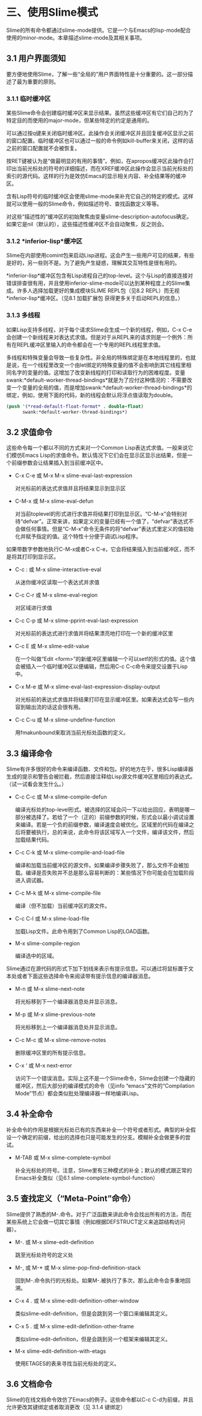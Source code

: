 * 三、使用Slime模式


Slime的所有命令都通过slime-mode提供。它是一个与Emacs的lisp-mode配合使用的minor-mode。本章描述slime-mode及其相关事项。


** 3.1 用户界面须知


要方便地使用Slime，了解一些“全局的”用户界面特性是十分重要的。这一部分描述了最为重要的原则。


*** 3.1.1 临时缓冲区


某些Slime命令会创建临时缓冲区来显示结果。虽然这些缓冲区有它们自己的为了特定目的而使用的major-mode，但某些特定的约定是通用的。


可以通过按q键来关闭临时缓冲区。此操作会关闭缓冲区并且回复缓冲区显示之前的窗口配置。临时缓冲区也可以通过一般的命令例如kill-buffer来关闭，这样的话之前的窗口配置就不会被恢复。


按RET键被认为是“做最明显的有用的事情”。例如，在apropos缓冲区此操作会打印出当前光标处的符号的详细描述，而在XREF缓冲区此操作会显示当前光标处的索引的源代码。这样的行为是效仿Emacs的显示相关内容、补全结果等的缓冲区。


含有Lisp符号的临时缓冲区会使用slime-mode来补充它自己的特定的模式。这样就可以使用一般的Slime命令，例如描述符号、查找函数定义等等。


对这些“描述性的”缓冲区的初始聚焦由变量slime-description-autofocus确定。如果它是nil（默认的），这些描述性缓冲区不会自动聚焦，反之则会。


*** 3.1.2 *inferior-lisp*缓冲区


Slime在内部使用comint包来启动Lisp进程。这会产生一些用户可见的结果，有些是好的，另一些则不是。为了避免产生疑惑，理解其交互特性是很有用的。


*inferior-lisp*缓冲区包含有Lisp进程自己的top-level。这个与Lisp的直接连接对错误排查很有用，并且使用inferior-slime-mode可以达到某种程度上的Slime集成。许多人选择加载更好的集成模块SLIME REPL包（见8.2 REPL）而无视*inferior-lisp*缓冲区。（见8.1 加载扩展包 获得更多关于启动REPL的信息。）


*** 3.1.3 多线程


如果Lisp支持多线程，对于每个请求Slime会生成一个新的线程，例如，C-x C-e会创建一个新线程来对表达式求值。但是对于从REPL来的请求则是一个例外：所有在REPL缓冲区里输入的命令都会在一个专用的REPL线程里求值。


多线程和特殊变量会导致一些复杂性。非全局的特殊绑定是在本地线程里的，也就是说，在一个线程里改变一个由let绑定的特殊变量的值不会影响到其它线程里相同名字的变量的值。这增加了改变新线程的打印和读取行为的困难程度。变量swank:*default-worker-thread-bindings*就是为了应付这种情况的：不需要改变一个变量的全局的值，而是增加swank:*default-worker-thread-bindings*的绑定，例如，使用下面的代码，新的线程会默认将浮点值读取为double。


#+BEGIN_SRC emacs-lisp
(push '(*read-default-float-format* . double-float)
      swank:*default-worker-thread-bindings*)
#+END_SRC


** 3.2 求值命令


这些命令每一个都以不同的方式来对一个Common Lisp表达式求值。一般来说它们模仿Emacs Lisp的求值命令。默认情况下它们会在显示区显示出结果，但是一个前缀参数会让结果插入到当前缓冲区中。

- C-x C-e 或 M-x M-x slime-eval-last-expression

  对光标前的表达式求值并且将结果显示到显示区


- C-M-x 或 M-x slime-eval-defun
  
  对当前toplevel的形式进行求值并将结果打印到显示区。“C-M-x”会特别对待“defvar”。正常来讲，如果定义的变量已经有一个值了，“defvar”表达式不会做任何事情。但是“C-M-x”命令无条件的将“defvar”表达式里定义的值初始化并赋予指定的值。这个特性十分便于调试Lisp程序。


如果带数字参数地执行C-M-x或者C-x C-e，它会将结果插入到当前缓冲区，而不是将其打印到显示区。


- C-c : 或 M-x slime-interactive-eval

  从迷你缓冲区读取一个表达式并求值

- C-c C-r 或 M-x slime-eval-region

  对区域进行求值

- C-c C-p 或 M-x slime-pprint-eval-last-expression

  对光标前的表达式进行求值并将结果漂亮地打印在一个新的缓冲区里

- C-c E 或 M-x slime-edit-value

  在一个叫做“Edit <form>”的新缓冲区里编辑一个可以setf的形式的值。这个值会被插入一个临时缓冲区以便编辑，然后用C-c C-c命令来提交设置于Lisp中。

- C-x M-e 或 M-x slime-eval-last-expression-display-output
  
  对光标前的表达式求值并将结果打印在显示缓冲区里。如果表达式会写一些内容到输出流的话这会很有用。

- C-c C-u 或 M-x slime-undefine-function

  用fmakunbound来取消当前光标处函数的定义。


** 3.3 编译命令


Slime有许多很好的命令来编译函数、文件和包。好的地方在于，很多Lisp编译器生成的提示和警告会被拦截，然后直接注释给Lisp源文件缓冲区里相应的表达式。（试一试看会发生什么。）


- C-c C-c 或 M-x slime-compile-defun

  编译光标处的top-level形式。被选择的区域会闪一下以给出回应，表明是哪一部分被选择了。若给了一个（正的）前缀参数的时候，形式会以最小调试设置来编译。若是一个负的前缀参数，编译速度会被优化。区域里的代码在编译之后将要被执行，总的来说，此命令将该区域写入一个文件，编译该文件，然后加载结果代码。

- C-c C-k 或 M-x slime-compile-and-load-file
  
  编译和加载当前缓冲区的源文件。如果编译步骤失败了，那么文件不会被加载。编译是否失败并不总是那么容易判断的：某些情况下你可能会在加载阶段进入调试器。

- C-c M-k 或 M-x slime-compile-file

  编译（但不加载）当前缓冲区的源文件。

- C-c C-l 或 M-x slime-load-file

  加载Lisp文件。此命令用到了Common Lisp的LOAD函数。

- M-x slime-compile-region

  编译选中的区域。


Slime通过在源代码的形式下加下划线来表示有提示信息。可以通过将鼠标置于文本处或者下面这些选择命令来阅读带有提示信息的编译器消息。


- M-n 或 M-x slime-next-note

  将光标移到下一个编译器消息处并显示消息。

- M-p 或 M-x slime-previous-note

  将光标移到上一个编译器消息处并显示消息。

- C-c M-c 或 M-x slime-remove-notes

  删除缓冲区里的所有提示信息。

- C-x ‘ 或 M-x next-error

  访问下一个错误消息。实际上这不是一个Slime命令，Slime会创建一个隐藏的缓冲区，然后大部分的编译模式的命令（见info “emacs”文件的“Compilation Mode”节点）都会类似批处理编译器一样地编译Lisp。



** 3.4 补全命令


补全命令的作用是根据光标处已有的东西来补全一个符号或者形式。典型的补全假设一个确定的前缀，给出的选择也只是可能发生的分支。模糊补全会做更多的尝试。


- M-TAB 或 M-x slime-complete-symbol

  补全光标处的符号。注意，Slime里有三种模式的补全；默认的模式跟正常的Emacs补全类似（见6.1 slime-complete-symbol-function）


** 3.5 查找定义（“Meta-Point”命令）


Slime提供了熟悉的M-.命令。对于广泛函数来讲此命令会找出所有的方法，而在某些系统上它会做一切其它事情（例如根据DEFSTRUCT定义来追踪结构访问器）。


- M-. 或 M-x slime-edit-definition
  
  跳至光标处符号的定义处

- M-, 或 M-* 或 M-x slime-pop-find-definition-stack

  回到M-.命令执行的光标处。如果M-.被执行了多次，那么此命令会多重地回溯。

- C-x 4 . 或 M-x slime-edit-definition-other-window

  类似slime-edit-definition，但是会跳到另一个窗口来编辑其定义。

- C-x 5 . 或 M-x slime-edit-definition-other-frame
  
  类似slime-edit-definition，但是会跳到另一个框架来编辑其定义。

- M-x slime-edit-definition-with-etags

  使用ETAGES的表来寻找当前光标处的定义。


** 3.6 文档命令

Slime的在线文档命令效仿了Emacs的例子。这些命令都以C-c C-d为前缀，并且允许更改其键绑定或者取消更改（见 3.1.4 键绑定）
